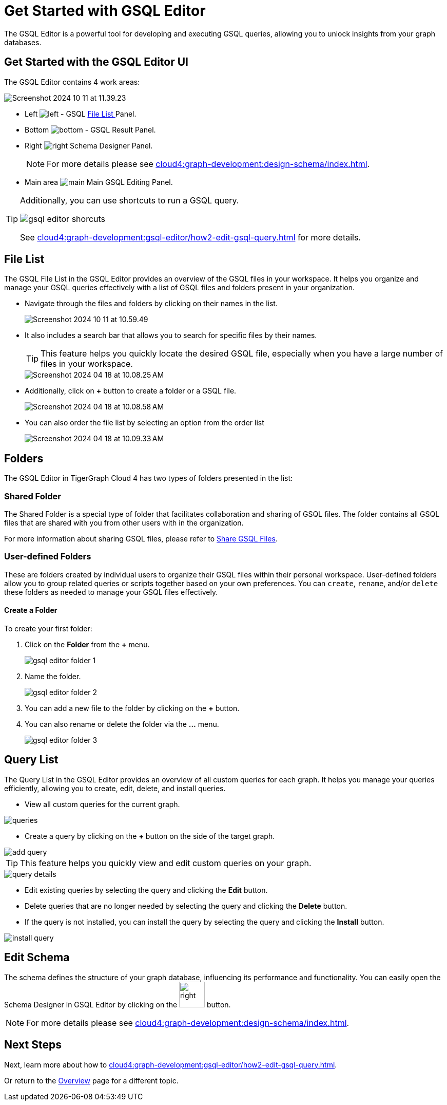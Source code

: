 = Get Started with GSQL Editor
:experimental:

The GSQL Editor is a powerful tool for developing and executing GSQL queries, allowing you to unlock insights from your graph databases.

== Get Started with the GSQL Editor UI

The GSQL Editor contains 4 work areas:

image::Screenshot 2024-10-11 at 11.39.23.png[]
* Left  image:left.png[] - GSQL xref:cloud4:graph-development:gsql-editor/index.adoc#_file_list[File List ] Panel.
* Bottom image:bottom.png[] - GSQL Result Panel.
* Right image:right.png[] Schema Designer Panel.
+
[NOTE]
====
For more details please see xref:cloud4:graph-development:design-schema/index.adoc[].
====

* Main area image:main.png[] Main GSQL Editing Panel.

[TIP]
====
Additionally, you can use shortcuts to run a GSQL query.

image::gsql-editor-shorcuts.png[]

See xref:cloud4:graph-development:gsql-editor/how2-edit-gsql-query.adoc[] for more details.
====

== File List

The GSQL File List in the GSQL Editor provides an overview of the GSQL files in your workspace.
It helps you organize and manage your GSQL queries effectively with a list of GSQL files and folders present in your organization.

* Navigate through the files and folders by clicking on their names in the list.
+
image:Screenshot 2024-10-11 at 10.59.49.png[]
+
* It also includes a search bar that allows you to search for specific files by their names.
+
[TIP]
====
This feature helps you quickly locate the desired GSQL file, especially when you have a large number of files in your workspace.
====
+
image::Screenshot 2024-04-18 at 10.08.25 AM.png[]

* Additionally, click on btn:[ + ] button to create a folder or a GSQL file.
+
image:Screenshot 2024-04-18 at 10.08.58 AM.png[]

* You can also order the file list by selecting an option from the order list
+
image:Screenshot 2024-04-18 at 10.09.33 AM.png[]

== Folders

The GSQL Editor in TigerGraph Cloud 4 has two types of folders presented in the list:

=== Shared Folder
The Shared Folder is a special type of folder that facilitates collaboration and sharing of GSQL files. The folder contains all GSQL files that are shared with you from other users with in the organization.

For more information about sharing GSQL files, please refer to xref:cloud4:graph-development:gsql-editor/how2-edit-gsql-query.adoc#_share_gsql_files[Share GSQL Files].

=== User-defined Folders

These are folders created by individual users to organize their GSQL files within their personal workspace.
User-defined folders allow you to group related queries or scripts together based on your own preferences.
You can `create`, `rename`, and/or `delete` these folders as needed to manage your GSQL files effectively.

==== Create a Folder

.To create your first folder:
. Click on the btn:[ Folder] from the btn:[ + ] menu.
+
image::gsql-editor-folder-1.png[]

. Name the folder.
+
image::gsql-editor-folder-2.png[]

. You can add a new file to the folder by clicking on the btn:[+] button.

. You can also rename or delete the folder via the btn:[ … ] menu.
+
image::gsql-editor-folder-3.png[]

== Query List

The Query List in the GSQL Editor provides an overview of all custom queries for each graph. It helps you manage your queries efficiently, allowing you to create, edit, delete, and install queries.

* View all custom queries for the current graph.

image::queries.png[]

* Create a query by clicking on the btn:[ + ] button on the side of the target graph.

image::add-query.png[]

[TIP]
====
This feature helps you quickly view and edit custom queries on your graph.
====

image::query-details.png[]

* Edit existing queries by selecting the query and clicking the btn:[ Edit ] button.

* Delete queries that are no longer needed by selecting the query and clicking the btn:[ Delete ] button.

* If the query is not installed, you can install the query by selecting the query and clicking the btn:[ Install ] button.

image::install-query.png[]

== Edit Schema

The schema defines the structure of your graph database, influencing its performance and functionality.
You can easily open the Schema Designer in GSQL Editor by clicking on the image:right.png[width=50]  button.

[NOTE]
====
For more details please see xref:cloud4:graph-development:design-schema/index.adoc[].
====

== Next Steps
Next, learn more about how to xref:cloud4:graph-development:gsql-editor/how2-edit-gsql-query.adoc[].

Or return to the xref:cloud4:overview:index.adoc[Overview] page for a different topic.


